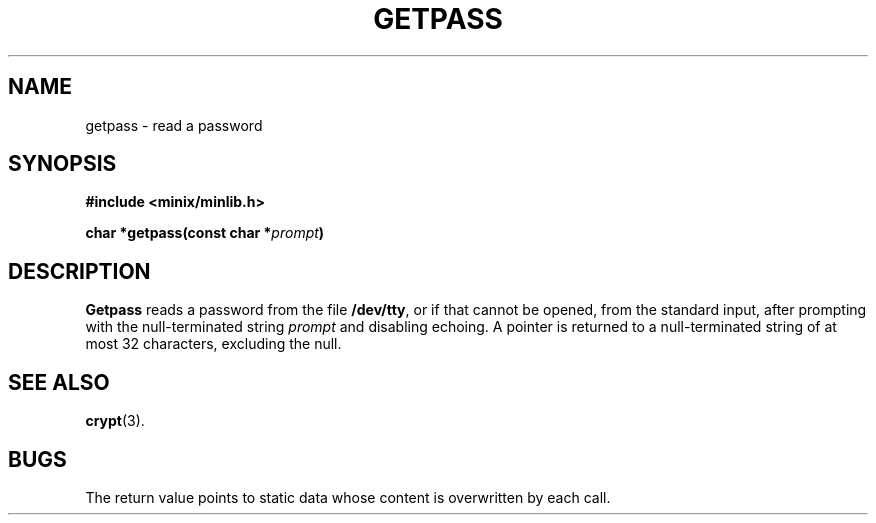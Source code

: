 .\"	@(#)getpass.3	6.1 (Berkeley) 5/15/85
.\"
.TH GETPASS 3  "May 15, 1985"
.AT 3
.SH NAME
getpass \- read a password
.SH SYNOPSIS
.nf
.ft B
#include <minix/minlib.h>

char *getpass(const char *\fIprompt\fP)
.fi
.SH DESCRIPTION
.B Getpass
reads a password from the file
.BR /dev/tty ,
or if that cannot be opened, from the standard input,
after prompting with the null-terminated string
.I prompt
and disabling echoing.
A pointer is returned to a null-terminated string
of at most 32 characters, excluding the null.
.SH "SEE ALSO"
.BR crypt (3).
.SH BUGS
The return value points to static data
whose content is overwritten by each call.
